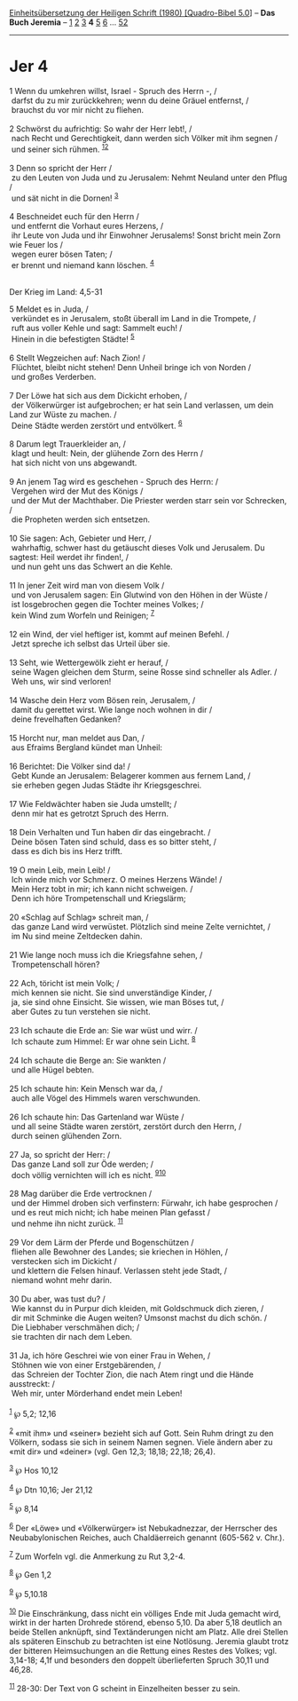 :PROPERTIES:
:ID:       f7049053-63b5-487d-9edf-3bf5b90e7a7c
:END:
<<navbar>>
[[../index.html][Einheitsübersetzung der Heiligen Schrift (1980)
[Quadro-Bibel 5.0]]] -- *Das Buch Jeremia* -- [[file:Jer_1.html][1]]
[[file:Jer_2.html][2]] [[file:Jer_3.html][3]] *4* [[file:Jer_5.html][5]]
[[file:Jer_6.html][6]] ... [[file:Jer_52.html][52]]

--------------

* Jer 4
  :PROPERTIES:
  :CUSTOM_ID: jer-4
  :END:

<<verses>>

<<v1>>
1 Wenn du umkehren willst, Israel - Spruch des Herrn -, /\\
 darfst du zu mir zurückkehren; wenn du deine Gräuel entfernst, /\\
 brauchst du vor mir nicht zu fliehen.\\
\\

<<v2>>
2 Schwörst du aufrichtig: So wahr der Herr lebt!, /\\
 nach Recht und Gerechtigkeit, dann werden sich Völker mit ihm segnen
/\\
 und seiner sich rühmen. ^{[[#fn1][1]][[#fn2][2]]}\\
\\

<<v3>>
3 Denn so spricht der Herr /\\
 zu den Leuten von Juda und zu Jerusalem: Nehmt Neuland unter den Pflug
/\\
 und sät nicht in die Dornen! ^{[[#fn3][3]]}\\
\\

<<v4>>
4 Beschneidet euch für den Herrn /\\
 und entfernt die Vorhaut eures Herzens, /\\
 ihr Leute von Juda und ihr Einwohner Jerusalems! Sonst bricht mein Zorn
wie Feuer los /\\
 wegen eurer bösen Taten; /\\
 er brennt und niemand kann löschen. ^{[[#fn4][4]]}\\
\\

<<v5>>
**** Der Krieg im Land: 4,5-31
     :PROPERTIES:
     :CUSTOM_ID: der-krieg-im-land-45-31
     :END:
5 Meldet es in Juda, /\\
 verkündet es in Jerusalem, stoßt überall im Land in die Trompete, /\\
 ruft aus voller Kehle und sagt: Sammelt euch! /\\
 Hinein in die befestigten Städte! ^{[[#fn5][5]]}\\
\\

<<v6>>
6 Stellt Wegzeichen auf: Nach Zion! /\\
 Flüchtet, bleibt nicht stehen! Denn Unheil bringe ich von Norden /\\
 und großes Verderben.\\
\\

<<v7>>
7 Der Löwe hat sich aus dem Dickicht erhoben, /\\
 der Völkerwürger ist aufgebrochen; er hat sein Land verlassen, um dein
Land zur Wüste zu machen. /\\
 Deine Städte werden zerstört und entvölkert. ^{[[#fn6][6]]}\\
\\

<<v8>>
8 Darum legt Trauerkleider an, /\\
 klagt und heult: Nein, der glühende Zorn des Herrn /\\
 hat sich nicht von uns abgewandt.\\
\\

<<v9>>
9 An jenem Tag wird es geschehen - Spruch des Herrn: /\\
 Vergehen wird der Mut des Königs /\\
 und der Mut der Machthaber. Die Priester werden starr sein vor
Schrecken, /\\
 die Propheten werden sich entsetzen.\\
\\

<<v10>>
10 Sie sagen: Ach, Gebieter und Herr, /\\
 wahrhaftig, schwer hast du getäuscht dieses Volk und Jerusalem. Du
sagtest: Heil werdet ihr finden!, /\\
 und nun geht uns das Schwert an die Kehle.\\
\\

<<v11>>
11 In jener Zeit wird man von diesem Volk /\\
 und von Jerusalem sagen: Ein Glutwind von den Höhen in der Wüste /\\
 ist losgebrochen gegen die Tochter meines Volkes; /\\
 kein Wind zum Worfeln und Reinigen; ^{[[#fn7][7]]}\\
\\

<<v12>>
12 ein Wind, der viel heftiger ist, kommt auf meinen Befehl. /\\
 Jetzt spreche ich selbst das Urteil über sie.\\
\\

<<v13>>
13 Seht, wie Wettergewölk zieht er herauf, /\\
 seine Wagen gleichen dem Sturm, seine Rosse sind schneller als Adler.
/\\
 Weh uns, wir sind verloren!\\
\\

<<v14>>
14 Wasche dein Herz vom Bösen rein, Jerusalem, /\\
 damit du gerettet wirst. Wie lange noch wohnen in dir /\\
 deine frevelhaften Gedanken?\\
\\

<<v15>>
15 Horcht nur, man meldet aus Dan, /\\
 aus Efraims Bergland kündet man Unheil:\\
\\

<<v16>>
16 Berichtet: Die Völker sind da! /\\
 Gebt Kunde an Jerusalem: Belagerer kommen aus fernem Land, /\\
 sie erheben gegen Judas Städte ihr Kriegsgeschrei.\\
\\

<<v17>>
17 Wie Feldwächter haben sie Juda umstellt; /\\
 denn mir hat es getrotzt Spruch des Herrn.\\
\\

<<v18>>
18 Dein Verhalten und Tun haben dir das eingebracht. /\\
 Deine bösen Taten sind schuld, dass es so bitter steht, /\\
 dass es dich bis ins Herz trifft.\\
\\

<<v19>>
19 O mein Leib, mein Leib! /\\
 Ich winde mich vor Schmerz. O meines Herzens Wände! /\\
 Mein Herz tobt in mir; ich kann nicht schweigen. /\\
 Denn ich höre Trompetenschall und Kriegslärm;\\
\\

<<v20>>
20 «Schlag auf Schlag» schreit man, /\\
 das ganze Land wird verwüstet. Plötzlich sind meine Zelte vernichtet,
/\\
 im Nu sind meine Zeltdecken dahin.\\
\\

<<v21>>
21 Wie lange noch muss ich die Kriegsfahne sehen, /\\
 Trompetenschall hören?\\
\\

<<v22>>
22 Ach, töricht ist mein Volk; /\\
 mich kennen sie nicht. Sie sind unverständige Kinder, /\\
 ja, sie sind ohne Einsicht. Sie wissen, wie man Böses tut, /\\
 aber Gutes zu tun verstehen sie nicht.\\
\\

<<v23>>
23 Ich schaute die Erde an: Sie war wüst und wirr. /\\
 Ich schaute zum Himmel: Er war ohne sein Licht. ^{[[#fn8][8]]}\\
\\

<<v24>>
24 Ich schaute die Berge an: Sie wankten /\\
 und alle Hügel bebten.\\
\\

<<v25>>
25 Ich schaute hin: Kein Mensch war da, /\\
 auch alle Vögel des Himmels waren verschwunden.\\
\\

<<v26>>
26 Ich schaute hin: Das Gartenland war Wüste /\\
 und all seine Städte waren zerstört, zerstört durch den Herrn, /\\
 durch seinen glühenden Zorn.\\
\\

<<v27>>
27 Ja, so spricht der Herr: /\\
 Das ganze Land soll zur Öde werden; /\\
 doch völlig vernichten will ich es nicht. ^{[[#fn9][9]][[#fn10][10]]}\\
\\

<<v28>>
28 Mag darüber die Erde vertrocknen /\\
 und der Himmel droben sich verfinstern: Fürwahr, ich habe gesprochen
/\\
 und es reut mich nicht; ich habe meinen Plan gefasst /\\
 und nehme ihn nicht zurück. ^{[[#fn11][11]]}\\
\\

<<v29>>
29 Vor dem Lärm der Pferde und Bogenschützen /\\
 fliehen alle Bewohner des Landes; sie kriechen in Höhlen, /\\
 verstecken sich im Dickicht /\\
 und klettern die Felsen hinauf. Verlassen steht jede Stadt, /\\
 niemand wohnt mehr darin.\\
\\

<<v30>>
30 Du aber, was tust du? /\\
 Wie kannst du in Purpur dich kleiden, mit Goldschmuck dich zieren, /\\
 dir mit Schminke die Augen weiten? Umsonst machst du dich schön. /\\
 Die Liebhaber verschmähen dich; /\\
 sie trachten dir nach dem Leben.\\
\\

<<v31>>
31 Ja, ich höre Geschrei wie von einer Frau in Wehen, /\\
 Stöhnen wie von einer Erstgebärenden, /\\
 das Schreien der Tochter Zion, die nach Atem ringt und die Hände
ausstreckt: /\\
 Weh mir, unter Mörderhand endet mein Leben!\\
\\

^{[[#fnm1][1]]} ℘ 5,2; 12,16

^{[[#fnm2][2]]} «mit ihm» und «seiner» bezieht sich auf Gott. Sein Ruhm
dringt zu den Völkern, sodass sie sich in seinem Namen segnen. Viele
ändern aber zu «mit dir» und «deiner» (vgl. Gen 12,3; 18,18; 22,18;
26,4).

^{[[#fnm3][3]]} ℘ Hos 10,12

^{[[#fnm4][4]]} ℘ Dtn 10,16; Jer 21,12

^{[[#fnm5][5]]} ℘ 8,14

^{[[#fnm6][6]]} Der «Löwe» und «Völkerwürger» ist Nebukadnezzar, der
Herrscher des Neubabylonischen Reiches, auch Chaldäerreich genannt
(605-562 v. Chr.).

^{[[#fnm7][7]]} Zum Worfeln vgl. die Anmerkung zu Rut 3,2-4.

^{[[#fnm8][8]]} ℘ Gen 1,2

^{[[#fnm9][9]]} ℘ 5,10.18

^{[[#fnm10][10]]} Die Einschränkung, dass nicht ein völliges Ende mit
Juda gemacht wird, wirkt in der harten Drohrede störend, ebenso 5,10. Da
aber 5,18 deutlich an beide Stellen anknüpft, sind Textänderungen nicht
am Platz. Alle drei Stellen als späteren Einschub zu betrachten ist eine
Notlösung. Jeremia glaubt trotz der bitteren Heimsuchungen an die
Rettung eines Restes des Volkes; vgl. 3,14-18; 4,1f und besonders den
doppelt überlieferten Spruch 30,11 und 46,28.

^{[[#fnm11][11]]} 28-30: Der Text von G scheint in Einzelheiten besser
zu sein.
